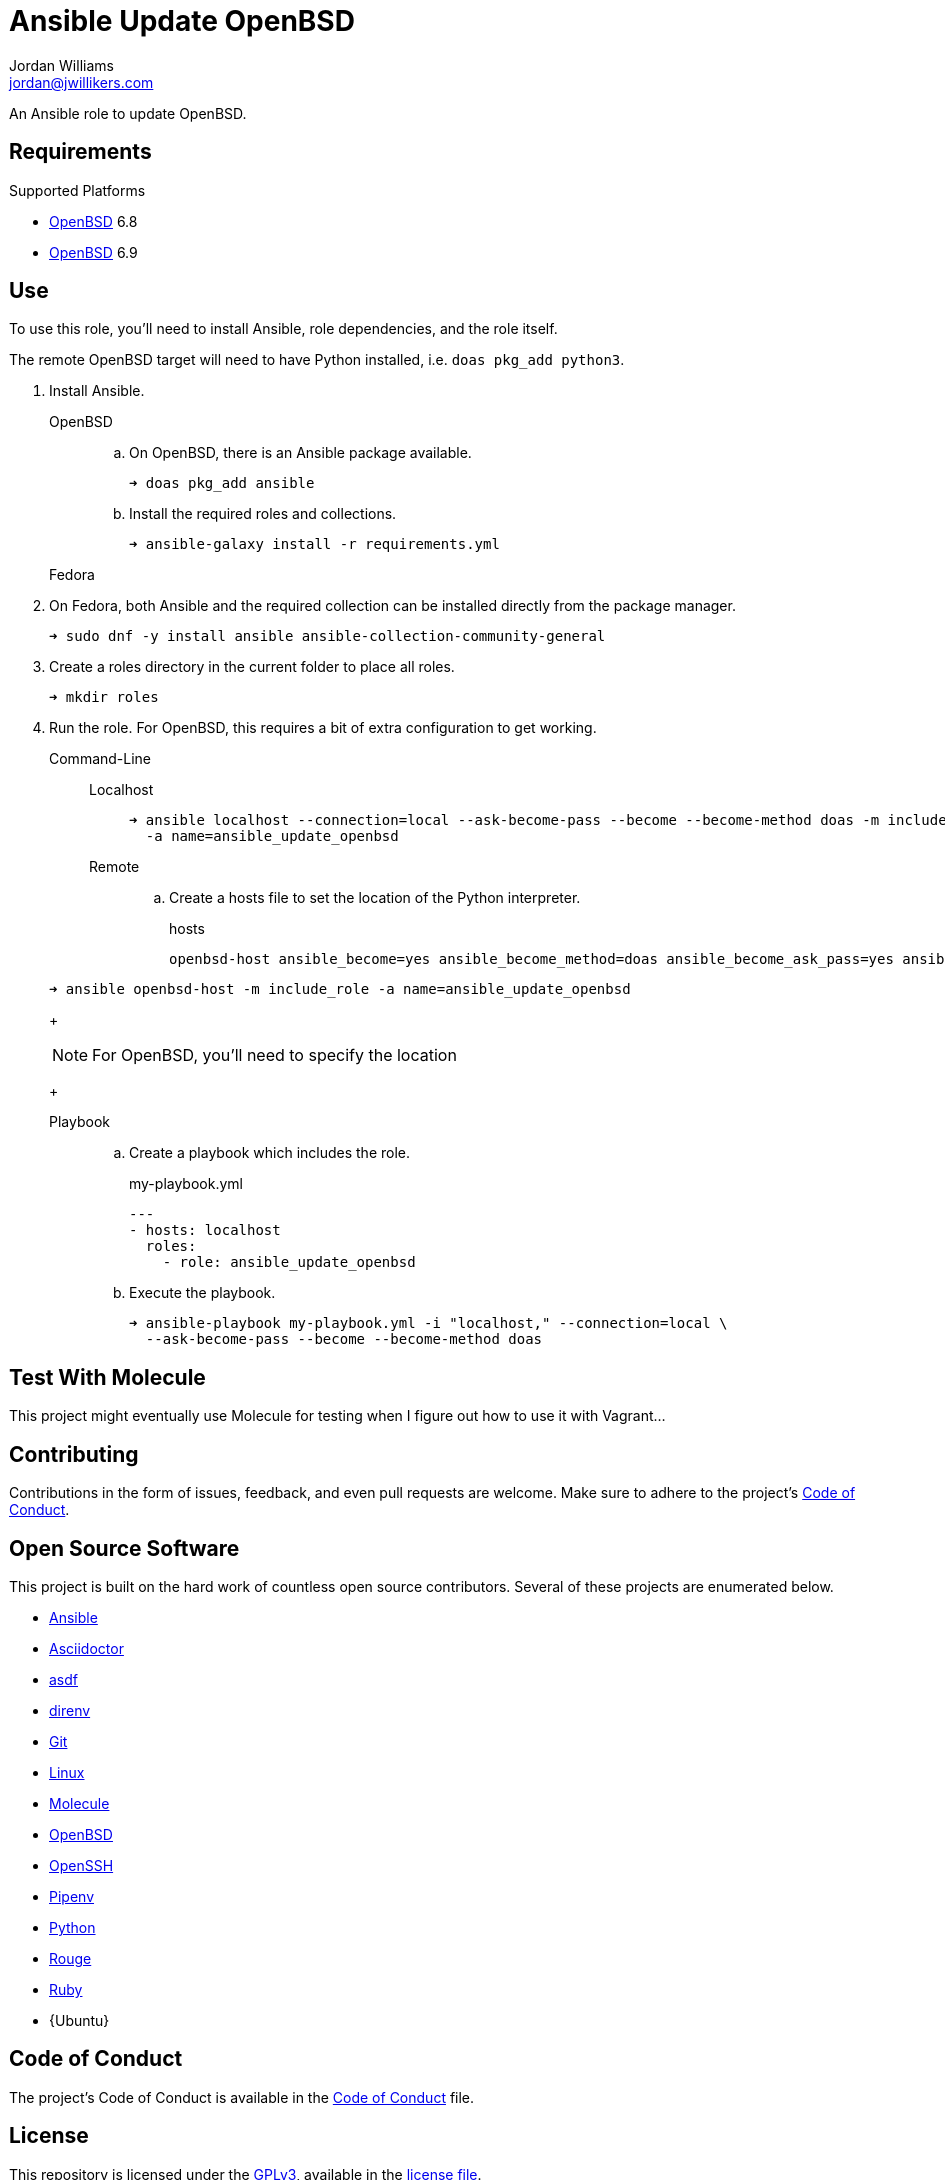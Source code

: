 = Ansible Update OpenBSD
Jordan Williams <jordan@jwillikers.com>
:experimental:
:icons: font
ifdef::env-github[]
:tip-caption: :bulb:
:note-caption: :information_source:
:important-caption: :heavy_exclamation_mark:
:caution-caption: :fire:
:warning-caption: :warning:
endif::[]
:OpenBSD: https://www.openbsd.org/[OpenBSD]

An Ansible role to update OpenBSD.

== Requirements

.Supported Platforms
* {OpenBSD} 6.8
* {OpenBSD} 6.9

== Use

To use this role, you'll need to install Ansible, role dependencies, and the role itself.

The remote OpenBSD target will need to have Python installed, i.e. `doas pkg_add python3`.

. Install Ansible.

OpenBSD:::

.. On OpenBSD, there is an Ansible package available.
+
[source,sh]
----
➜ doas pkg_add ansible
----

.. Install the required roles and collections.
+
[source,sh]
----
➜ ansible-galaxy install -r requirements.yml
----

Fedora:::

. On Fedora, both Ansible and the required collection can be installed directly from the package manager.
+
[source,sh]
----
➜ sudo dnf -y install ansible ansible-collection-community-general
----

. Create a roles directory in the current folder to place all roles.
+
[source,sh]
----
➜ mkdir roles
----

. Run the role.
For OpenBSD, this requires a bit of extra configuration to get working.

Command-Line:::

Localhost::::
+
[source,sh]
----
➜ ansible localhost --connection=local --ask-become-pass --become --become-method doas -m include_role \
  -a name=ansible_update_openbsd
----

Remote::::

.. Create a hosts file to set the location of the Python interpreter.
+
.hosts
[source]
----
openbsd-host ansible_become=yes ansible_become_method=doas ansible_become_ask_pass=yes ansible_python_interpreter=/usr/local/bin/python3
----

+
[source,sh]
----
➜ ansible openbsd-host -m include_role -a name=ansible_update_openbsd
----
+
[NOTE]
====
For OpenBSD, you'll need to specify the location 
====
+
Playbook:::
+
--
.. Create a playbook which includes the role.
+
[source,yaml]
.my-playbook.yml
----
---
- hosts: localhost
  roles:
    - role: ansible_update_openbsd
----

.. Execute the playbook.
+
[source,sh]
----
➜ ansible-playbook my-playbook.yml -i "localhost," --connection=local \
  --ask-become-pass --become --become-method doas
----
--

== Test With Molecule

This project might eventually use Molecule for testing when I figure out how to use it with Vagrant...
// The sections below describe how to setup Molecule and run the tests.

// === Prerequisites

// This project uses Ansible, Python, Molecule, and Podman.
// asdf is used to manage the Python runtime along with direnv and Pipenv to manage the project's virtual environment and Python dependencies.
// This promotes flexible, cross-distribution environments and makes builds more reproducible.
// Instructions for installing everything are provided below.

// . Install the dependencies needed for asdf.
// +
// [source,sh]
// ----
// ➜ sudo apt -y install curl git
// ----

// . If you use Btrfs and want to exclude the `~/.asdf` directory from snapshots of your home directory, create a subvolume for it.
// + 
// [source,sh]
// ----
// ➜ btrfs subvolume create ~/.asdf
// ----

// . Pull down the https://github.com/asdf-vm/asdf[asdf repository] in to your home directory.
// +
// [source,sh]
// ----
// ➜ git clone https://github.com/asdf-vm/asdf.git ~/.asdf
// ----

// . Checkout the latest version of asdf.
// +
// --
// _fish_::
// +
// [source,sh]
// ----
// ➜ git -C ~/.asdf switch --detach (git -C ~/.asdf describe --abbrev=0 --tags)
// HEAD is now at c6145d0 Update version to 0.8.0
// ----

// _Bash / ZSH_::
// +
// [source,bash]
// ----
// ➜ git -C ~/.asdf switch --detach $(git -C ~/.asdf describe --abbrev=0 --tags)
// HEAD is now at c6145d0 Update version to 0.8.0
// ----
// --

// . Enable asdf in your shell.
// +
// --
// _fish_::
// +
// [source,sh]
// ----
// ➜ mkdir -p ~/.config/fish/conf.d; \
//   and echo "source ~/.asdf/asdf.fish" > ~/.config/fish/conf.d/asdf.fish
// ----

// _Bash_::
// +
// [source,bash]
// ----
// ➜ echo '. $HOME/.asdf/asdf.sh' >> ~/.bashrc
// ----

// _ZSH_::
// +
// [source,zsh]
// ----
// ➜ echo '. $HOME/.asdf/asdf.sh' >> ~/.zshrc
// ----
// --

// . Install shell completions for asdf.
// +
// --
// _fish_::
// +
// [source,sh]
// ----
// ➜ mkdir -p ~/.config/fish/completions; \
//   and ln -s ~/.asdf/completions/asdf.fish ~/.config/fish/completions
// ----

// _Bash_::
// +
// [source,bash]
// ----
// ➜ echo '. $HOME/.asdf/completions/asdf.bash' >> ~/.bashrc
// ----

// _ZSH_::
// +
// [source,zsh]
// ----
// ➜ echo -e 'fpath=(${ASDF_DIR}/completions $fpath)\nautoload -Uz compinit\ncompinit' >> ~/.zshrc
// ----
// --

// . To make asdf available, reload your shell.
// +
// --
// _fish_::
// +
// [source,sh]
// ----
// ➜ exec fish
// ----

// _Bash_::
// +
// [source,bash]
// ----
// ➜ source ~/.bashrc
// ----

// _ZSH_::
// +
// [source,zsh]
// ----
// ➜ source ~/.zshrc
// ----
// --

// . Install the necessary dependencies to build Python which are helpfully documented in the https://github.com/pyenv/pyenv/wiki#suggested-build-environment[Pyenv Wiki].
// +
// [source,sh]
// ----
// ➜ sudo apt -y install make build-essential libssl-dev zlib1g-dev libbz2-dev \
//   libreadline-dev libsqlite3-dev wget curl llvm libncurses5-dev xz-utils \
//   tk-dev libxml2-dev libxmlsec1-dev libffi-dev liblzma-dev
// ----

// . Add the https://github.com/danhper/asdf-python[Python plugin] to asdf.
// +
// [source,sh]
// ----
// ➜ asdf plugin add python
// ----

// . Before installing Pipenv, configure the default _global_ Python version for the user.
// +
// --
// You can use the system version of Python by default or another version of your choice.

// [IMPORTANT]
// ====
// Whenever the user's global version of Python is updated, Pipenv must be reinstalled which may require that all virtual environments be rebuilt.
// ====

// --

// ** Use the system's Python as the default.

// ... Ubuntu installs Python as either `python2` or `python3` on the system.
// +
// --
// This means that asdf won't be able to detect the system version of python.
// Install the Python package `python-is-python3` to install a `python` executable for the system which uses `python3`.

// [source,sh]
// ----
// ➜ sudo apt -y install python-is-python3
// ----
// --

// ... Install pip and venv because they are not installed by default on Ubuntu.
// +
// [source,sh]
// ----
// ➜ sudo apt -y install python3-pip python3-venv
// ----

// ... Set the user's Python to the system-wide version.
// +
// [source,sh]
// ----
// ➜ asdf global python system
// ----

// ** Or, you can use another version of Python for your user such as the latest and greatest version.

// ... Build and install the latest version of Python.
// +
// [source,sh]
// ----
// ➜ asdf install python latest
// ----

// ... Set the user's Python to the latest version available at this time.
// +
// --
// _fish_::
// +
// [source,sh]
// ----
// ➜ asdf global python (asdf latest python)
// ----

// _Bash / ZSH_::
// +
// [source,bash]
// ----
// ➜ asdf global python $(asdf latest python)
// ----
// --

// . Install https://pipxproject.github.io/pipx/[pipx] for installing Pipenv in an isolated environment.
// +
// [source,sh]
// ----
// ➜ python -m pip install --user pipx
// ----

// . Add the directory where pip installs executables for the local user to `PATH`.
// +
// [source,sh]
// ----
// ➜ python -m pipx ensurepath
// ----

// . To make executables installed by pipx available, reload your shell.
// +
// --
// _fish_::
// +
// [source,sh]
// ----
// ➜ exec fish
// ----

// _Bash_::
// +
// [source,bash]
// ----
// ➜ source ~/.bashrc
// ----

// _ZSH_::
// +
// [source,zsh]
// ----
// ➜ source ~/.zshrc
// ----
// --

// . Install Pipenv.
// +
// [source,sh]
// ----
// ➜ python -m pipx install pipenv
// ----

// . Add the direnv plugin to asdf.
// +
// [source,sh]
// ----
// ➜ asdf plugin add direnv
// ----

// . Integrate direnv with your shell.
// +
// --
// _fish_::
// +
// [source,sh]
// ----
// ➜ mkdir -p ~/.config/fish/conf.d; \
//   and echo "asdf exec direnv hook fish | source" > ~/.config/fish/conf.d/direnv.fish
// ----

// _Bash_::
// +
// [source,bash]
// ----
// ➜ echo 'eval "$(asdf exec direnv hook bash)"' >> ~/.bashrc
// ----

// _ZSH_::
// +
// [source,zsh]
// ----
// ➜ echo 'eval "$(asdf exec direnv hook zsh)"' >> ~/.zshrc
// ----
// --

// . Make the asdf feature, i.e. the command `use asdf`, available in direnv.
// +
// --
// _fish_::
// +
// [source,sh]
// ----
// ➜ mkdir -p ~/.config/direnv; \
//   and echo 'source "$(asdf direnv hook asdf)"' >> ~/.config/direnv/direnvrc
// ----

// _Bash / ZSH_::
// +
// [source,bash]
// ----
// ➜ mkdir -p ~/.config/direnv; echo 'source "$(asdf direnv hook asdf)"' >> ~/.config/direnv/direnvrc
// ----

// NOTE: The `direnvrc` file should only use Bash syntax.
// --

// . Add completions for Pipenv to your shell.
// +
// --
// _fish_::
// +
// [source,sh]
// ----
// ➜ echo "eval (pipenv --completion)" > ~/.config/fish/completions/pipenv.fish
// ----

// _Bash_::
// +
// [source,bash]
// ----
// ➜ echo 'eval "$(pipenv --completion)"' >> ~/.bashrc
// ----

// _ZSH_::
// +
// [source,zsh]
// ----
// ➜ echo 'eval "$(pipenv --completion)"' >> ~/.zshrc
// ----
// --

// . Clone this project's Git repository.
// +
// [source,sh]
// ----
// ➜ git clone https://github.com/jwillikers/ansible_workstation.git ~/Projects/ansible_workstation
// ----

// . Change to the project directory.
// +
// [source,sh]
// ----
// ➜ cd ~/Projects/ansible_workstation
// ----

// . Run asdf to automatically install Python and direnv.
// +
// --
// [source,sh]
// ----
// ➜ asdf install
// ----

// [TIP]
// ====
// If you haven't set a default global version of direnv, you should do so now.

// _fish_::
// +
// [source,sh]
// ----
// ➜ asdf global direnv (asdf list direnv | awk 'FNR <= 1')
// ----

// _Bash / ZSH_::
// +
// [source,sh]
// ----
// ➜ asdf global direnv $(asdf list direnv | awk 'FNR <= 1')
// ----
// ====
// --

// . Reload your shell for direnv to be available.
// +
// --
// _fish_::
// +
// [source,sh]
// ----
// ➜ exec fish
// direnv: error /home/ubuntu/Source/MyProject/.envrc is blocked. Run `direnv allow` to approve its content
// ----

// _Bash_::
// +
// [source,bash]
// ----
// ➜ source ~/.bashrc
// direnv: error /home/ubuntu/Source/MyProject/.envrc is blocked. Run `direnv allow` to approve its content
// ----

// _ZSH_::
// +
// [source,zsh]
// ----
// ➜ source ~/.zshrc
// direnv: error /home/ubuntu/Source/MyProject/.envrc is blocked. Run `direnv allow` to approve its content
// ----
// --

// . Enable automatic loading of the project's environment.
// +
// [source,sh]
// ----
// ➜ direnv allow
// ----

// Now, whenever you change into the project directory, the project's virtual environment will automatically be loaded for you.

// === Test

// To create the container, run everything, test, and subsequently destroy the container, use `molecule test` from the project directory.

// [source,sh]
// ----
// ➜ molecule test
// ----

== Contributing

Contributions in the form of issues, feedback, and even pull requests are welcome.
Make sure to adhere to the project's link:CODE_OF_CONDUCT.adoc[Code of Conduct].

== Open Source Software

This project is built on the hard work of countless open source contributors.
Several of these projects are enumerated below.

* https://www.ansible.com/[Ansible]
* https://asciidoctor.org/[Asciidoctor]
* https://asdf-vm.com/#/[asdf]
* https://direnv.net/[direnv]
* https://git-scm.com/[Git]
* https://www.linuxfoundation.org/[Linux]
* https://molecule.readthedocs.io/en/latest/[Molecule]
* {OpenBSD}
* https://www.openssh.com/[OpenSSH]
* https://pipenv.pypa.io/en/latest/[Pipenv]
* https://www.python.org/[Python]
* https://rouge.jneen.net/[Rouge]
* https://www.ruby-lang.org/en/[Ruby]
* {Ubuntu}

== Code of Conduct

The project's Code of Conduct is available in the link:CODE_OF_CONDUCT.adoc[Code of Conduct] file.

== License

This repository is licensed under the https://www.gnu.org/licenses/gpl-3.0.html[GPLv3], available in the link:LICENSE.adoc[license file].

© 2021 Jordan Williams

== Authors

mailto:{email}[{author}]
